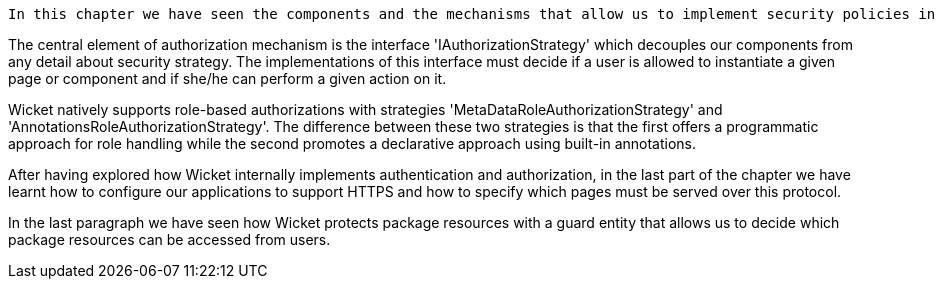             


 In this chapter we have seen the components and the mechanisms that allow us to implement security policies in our Wicket-based applications. Wicket comes with an out of the box support for both authorization and authentication.

The central element of authorization mechanism is the interface 'IAuthorizationStrategy' which decouples our components from any detail about security strategy. The implementations of this interface must decide if a user is allowed to instantiate a given page or component and if she/he can perform a given action on it. 

Wicket natively supports role-based authorizations with strategies 'MetaDataRoleAuthorizationStrategy' and 'AnnotationsRoleAuthorizationStrategy'. The difference between these two strategies is that the first offers a programmatic approach for role handling while the second promotes a declarative approach using built-in annotations. 

After having explored how Wicket internally implements authentication and authorization, in the last part of the chapter we have learnt how to configure our applications to support HTTPS and how to specify which pages must be served over this protocol.

In the last paragraph we have seen how Wicket protects package resources with a guard entity that allows us to decide which package resources can be accessed from users.





